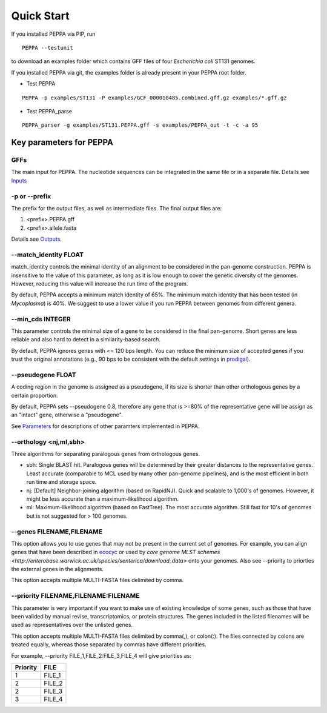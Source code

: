 Quick Start
***************
If you installed PEPPA via PIP, run
::

  PEPPA --testunit

to download an examples folder which contains GFF files of four *Escherichia coli* ST131 genomes. 

If you installed PEPPA via git, the examples folder is already present in your PEPPA root folder. 

* Test PEPPA

::

  PEPPA -p examples/ST131 -P examples/GCF_000010485.combined.gff.gz examples/*.gff.gz

* Test PEPPA_parse

::

  PEPPA_parser -g examples/ST131.PEPPA.gff -s examples/PEPPA_out -t -c -a 95

Key parameters for PEPPA
===========================
GFFs
-------------------------

The main input for PEPPA. The nucleotide sequences can be integrated in the same file or in a separate file. Details see `Inputs <inputs.rst>`_

-p or --prefix
-------------------------

The prefix for the output files, as well as intermediate files. The final output files are:

1. <prefix>.PEPPA.gff
2. <prefix>.allele.fasta

Details see `Outputs <outputs.rst>`_.

--match_identity FLOAT
-------------------------
match_identity controls the minimal identity of an alignment to be considered in the pan-genome construction. PEPPA is insensitive to the value of this parameter, as long as it is low enough to cover the genetic diversity of the genomes. However, reducing this value will increase the run time of the program. 

By default, PEPPA accepts a minimum match identity of 65%. The minimum match identity that has been tested (in *Mycoplasma*) is 40%. We suggest to use a lower value if you run PEPPA between genomes from different genera.

--min_cds INTEGER
-------------------------
This parameter controls the minimal size of a gene to be considered in the final pan-genome. Short genes are less reliable and also hard to detect in a similarity-based search. 

By default, PEPPA ignores genes with <= 120 bps length. You can reduce the minimum size of accepted genes if you trust the original annotations (e.g., 90 bps to be consistent with the default settings in `prodigal  <http://gensoft.pasteur.fr/docs/prodigal/2.50/_README>`_). 

--pseudogene FLOAT
-------------------------
A coding region in the genome is assigned as a pseudogene, if its size is shorter than other orthologous genes by a certain proportion.

By default, PEPPA sets --pseudogene 0.8, therefore any gene that is >=80% of the representative gene will be assign as an "intact" gene, otherwise a "pseudogene". 

See `Parameters <parameters.rst>`_ for descriptions of other paramters implemented in PEPPA. 

--orthology <nj,ml,sbh>
-------------------------
Three algorithms for separating paralogous genes from orthologous genes. 

* sbh: Single BLAST hit. Paralogous genes will be determined by their greater distances to the representative genes. Least accurate (comparable to MCL used by many other pan-genome pipelines), and is the most efficient in both run time and storage space. 
* nj: [Default] Neighbor-joining algorithm (based on RapidNJ). Quick and scalable to 1,000's of genomes. However, it might be less accurate than a maximum-likelihood algorithm. 
* ml: Maximum-likelihood algorithm (based on FastTree). The most accurate algorithm. Still fast for 10's of genomes but is not suggested for > 100 genomes. 

--genes FILENAME,FILENAME
-------------------------
This option allows you to use genes that may not be present in the current set of genomes. For example, you can align genes that have been described in `ecocyc <https://ecocyc.org/>`_ or used by `core genome MLST schemes <http://enterobase.warwick.ac.uk/species/senterica/download_data>` onto your genomes. Also see --priority to priorties the external genes in the alignments.

This option accepts multiple MULTI-FASTA files delimited by comma. 

--priority FILENAME,FILENAME:FILENAME
----------------------------------------
This parameter is very important if you want to make use of existing knowledge of some genes, such as those that have been valided by manual revise, transcriptomics, or protein structures. The genes included in the listed filenames will be used as representatives over the unlisted genes. 

This option accepts multiple MULTI-FASTA files delimited by comma(,), or colon(:). The files connected by colons are treated equally, whereas those separated by commas have different priorities. 

For example, --priority FILE_1,FILE_2:FILE_3,FILE_4 will give priorities as: 

+--------+------+
|Priority|FILE  |
+========+======+
|1       |FILE_1|
+--------+------+
|2       |FILE_2|
+--------+------+
|2       |FILE_3|
+--------+------+
|3       |FILE_4|
+--------+------+
